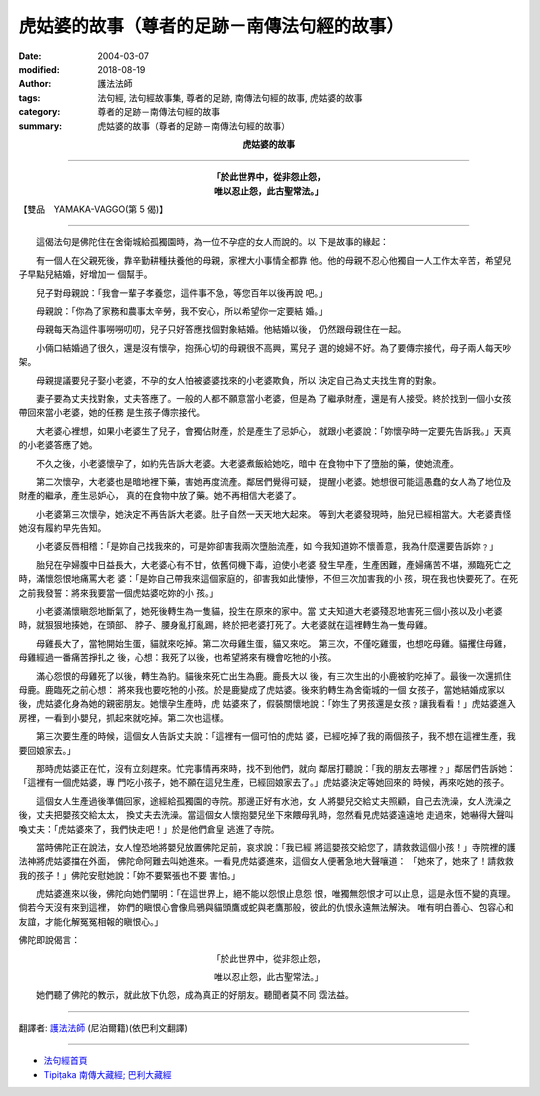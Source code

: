 虎姑婆的故事（尊者的足跡－南傳法句經的故事）
================================================

:date: 2004-03-07
:modified: 2018-08-19
:author: 護法法師
:tags: 法句經, 法句經故事集, 尊者的足跡, 南傳法句經的故事, 虎姑婆的故事
:category: 尊者的足跡－南傳法句經的故事
:summary: 虎姑婆的故事（尊者的足跡－南傳法句經的故事）


.. container:: align-center

  **虎姑婆的故事**

----

.. container:: align-center

  | **「於此世界中，從非怨止怨，**
  | **唯以忍止怨，此古聖常法。」**

【雙品　YAMAKA-VAGGO(第 5 偈)】

----

　　這偈法句是佛陀住在舍衛城給孤獨園時，為一位不孕症的女人而說的。以 下是故事的緣起：

　　有一個人在父親死後，靠辛勤耕種扶養他的母親，家裡大小事情全都靠 他。他的母親不忍心他獨自一人工作太辛苦，希望兒子早點兒結婚，好增加一 個幫手。

　　兒子對母親說：「我會一輩子孝養您，這件事不急，等您百年以後再說 吧。」

　　母親說：「你為了家務和農事太辛勞，我不安心，所以希望你一定要結 婚。」

　　母親每天為這件事嘮嘮叨叨，兒子只好答應找個對象結婚。他結婚以後， 仍然跟母親住在一起。

　　小倆口結婚過了很久，還是沒有懷孕，抱孫心切的母親很不高興，罵兒子 選的媳婦不好。為了要傳宗接代，母子兩人每天吵架。

　　母親提議要兒子娶小老婆，不孕的女人怕被婆婆找來的小老婆欺負，所以 決定自己為丈夫找生育的對象。

　　妻子要為丈夫找對象，丈夫答應了。一般的人都不願意當小老婆，但是為 了繼承財產，還是有人接受。終於找到一個小女孩帶回來當小老婆，她的任務 是生孩子傳宗接代。

　　大老婆心裡想，如果小老婆生了兒子，會獨佔財產，於是產生了忌妒心， 就跟小老婆說：「妳懷孕時一定要先告訴我。」天真的小老婆答應了她。

　　不久之後，小老婆懷孕了，如約先告訴大老婆。大老婆煮飯給她吃，暗中 在食物中下了墮胎的藥，使她流產。

　　第二次懷孕，大老婆也是暗地裡下藥，害她再度流產。鄰居們覺得可疑， 提醒小老婆。她想很可能這愚蠢的女人為了地位及財產的繼承，產生忌妒心， 真的在食物中放了藥。她不再相信大老婆了。

　　小老婆第三次懷孕，她決定不再告訴大老婆。肚子自然一天天地大起來。 等到大老婆發現時，胎兒已經相當大。大老婆責怪她沒有履約早先告知。

　　小老婆反唇相稽：「是妳自己找我來的，可是妳卻害我兩次墮胎流產，如 今我知道妳不懷善意，我為什麼還要告訴妳﹖」

　　胎兒在孕婦腹中日益長大，大老婆心有不甘，依舊伺機下毒，迫使小老婆 發生早產，生產困難，產婦痛苦不堪，瀕臨死亡之時，滿懷怨恨地痛罵大老 婆：「是妳自己帶我來這個家庭的，卻害我如此悽慘，不但三次加害我的小 孩，現在我也快要死了。在死之前我發誓：將來我要當一個虎姑婆吃妳的小 孩。」

　　小老婆滿懷瞋怨地斷氣了，她死後轉生為一隻貓，投生在原來的家中。當 丈夫知道大老婆殘忍地害死三個小孩以及小老婆時，就狠狠地揍她，在頭部、 脖子、腰身亂打亂踢，終於把老婆打死了。大老婆就在這裡轉生為一隻母雞。

　　母雞長大了，當牠開始生蛋，貓就來吃掉。第二次母雞生蛋，貓又來吃。 第三次，不僅吃雞蛋，也想吃母雞。貓攫住母雞，母雞經過一番痛苦掙扎之 後，心想：我死了以後，也希望將來有機會吃牠的小孩。

　　滿心怨恨的母雞死了以後，轉生為豹。貓後來死亡出生為鹿。鹿長大以 後，有三次生出的小鹿被豹吃掉了。最後一次還抓住母鹿。鹿臨死之前心想： 將來我也要吃牠的小孩。於是鹿變成了虎姑婆。後來豹轉生為舍衛城的一個 女孩子，當她結婚成家以後，虎姑婆化身為她的親密朋友。她懷孕生產時，虎 姑婆來了，假裝關懷地說：「妳生了男孩還是女孩﹖讓我看看！」虎姑婆進入 房裡，一看到小嬰兒，抓起來就吃掉。第二次也這樣。

　　第三次要生產的時候，這個女人告訴丈夫說：「這裡有一個可怕的虎姑 婆，已經吃掉了我的兩個孩子，我不想在這裡生產，我要回娘家去。」

　　那時虎姑婆正在忙，沒有立刻趕來。忙完事情再來時，找不到他們，就向 鄰居打聽說：「我的朋友去哪裡﹖」鄰居們告訴她：「這裡有一個虎姑婆，專 門吃小孩子，她不願在這兒生產，已經回娘家去了。」虎姑婆決定等她回來的 時候，再來吃她的孩子。

　　這個女人生產過後準備回家，途經給孤獨園的寺院。那邊正好有水池，女 人將嬰兒交給丈夫照顧，自己去洗澡，女人洗澡之後，丈夫把嬰孩交給太太， 換丈夫去洗澡。當這個女人懷抱嬰兒坐下來餵母乳時，忽然看見虎姑婆遠遠地 走過來，她嚇得大聲叫喚丈夫：「虎姑婆來了，我們快走吧！」於是他們倉皇 逃進了寺院。

　　當時佛陀正在說法，女人惶恐地將嬰兒放置佛陀足前，哀求說：「我已經 將這嬰孩交給您了，請救救這個小孩！」寺院裡的護法神將虎姑婆擋在外面， 佛陀命阿難去叫她進來。一看見虎姑婆進來，這個女人便著急地大聲嚷道： 「她來了，她來了！請救救我的孩子！」佛陀安慰她說：「妳不要緊張也不要 害怕。」

　　虎姑婆進來以後，佛陀向她們闡明：「在這世界上，絕不能以怨恨止息怨 恨，唯獨無怨恨才可以止息，這是永恆不變的真理。倘若今天沒有來到這裡， 妳們的瞋恨心會像烏鴉與貓頭鷹或蛇與老鷹那般，彼此的仇恨永遠無法解決。 唯有明白善心、包容心和友誼，才能化解冤冤相報的瞋恨心。」

佛陀即說偈言：

.. container:: align-center

  「於此世界中，從非怨止怨，

  唯以忍止怨，此古聖常法。」

　　她們聽了佛陀的教示，就此放下仇怨，成為真正的好朋友。聽聞者莫不同 霑法益。

----

翻譯者: `護法法師 <{filename}/articles/dharmagupta/master-dharmagupta%zh.rst>`_ (尼泊爾籍)(依巴利文翻譯)

--------------------------------------

- `法句經首頁 <{filename}../dhp%zh.rst>`__

- `Tipiṭaka 南傳大藏經; 巴利大藏經 <{filename}/articles/tipitaka/tipitaka%zh.rst>`__


..
  2018-08-19 post, 08-07 rev. change title; add: remark; del: oldurl: http://myweb.ncku.edu.tw/~lsn46/Tipitaka/Sutta/Khuddaka/Dhammapada/DhP_Story005.htm
  2016-04-17 create rst
  2004-03-07 create html
